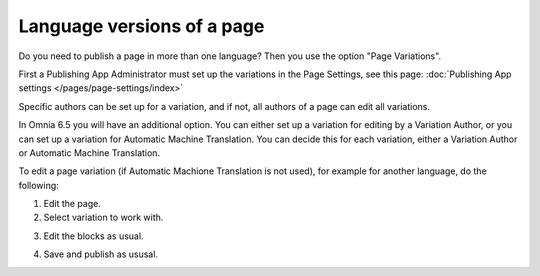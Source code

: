 Language versions of a page
===========================================

Do you need to publish a page in more than one language? Then you use the option "Page Variations". 

First a Publishing App Administrator must set up the variations in the Page Settings, see this page: :doc:`Publishing App settings </pages/page-settings/index>`

Specific authors can be set up for a variation, and if not, all authors of a page can edit all variations.

In Omnia 6.5 you will have an additional option. You can either set up a variation for editing by a Variation Author, or you can set up a variation for Automatic Machine Translation. You can decide this for each variation, either a Variation Author or Automatic Machine Translation. 

To edit a page variation (if Automatic Machione Translation is not used), for example for another language, do the following:

1. Edit the page.
2. Select variation to work with.

.. image:: select-variation-new3.png

3. Edit the blocks as usual.  

.. image:: swedish-variations.png

4. Save and publish as ususal.
